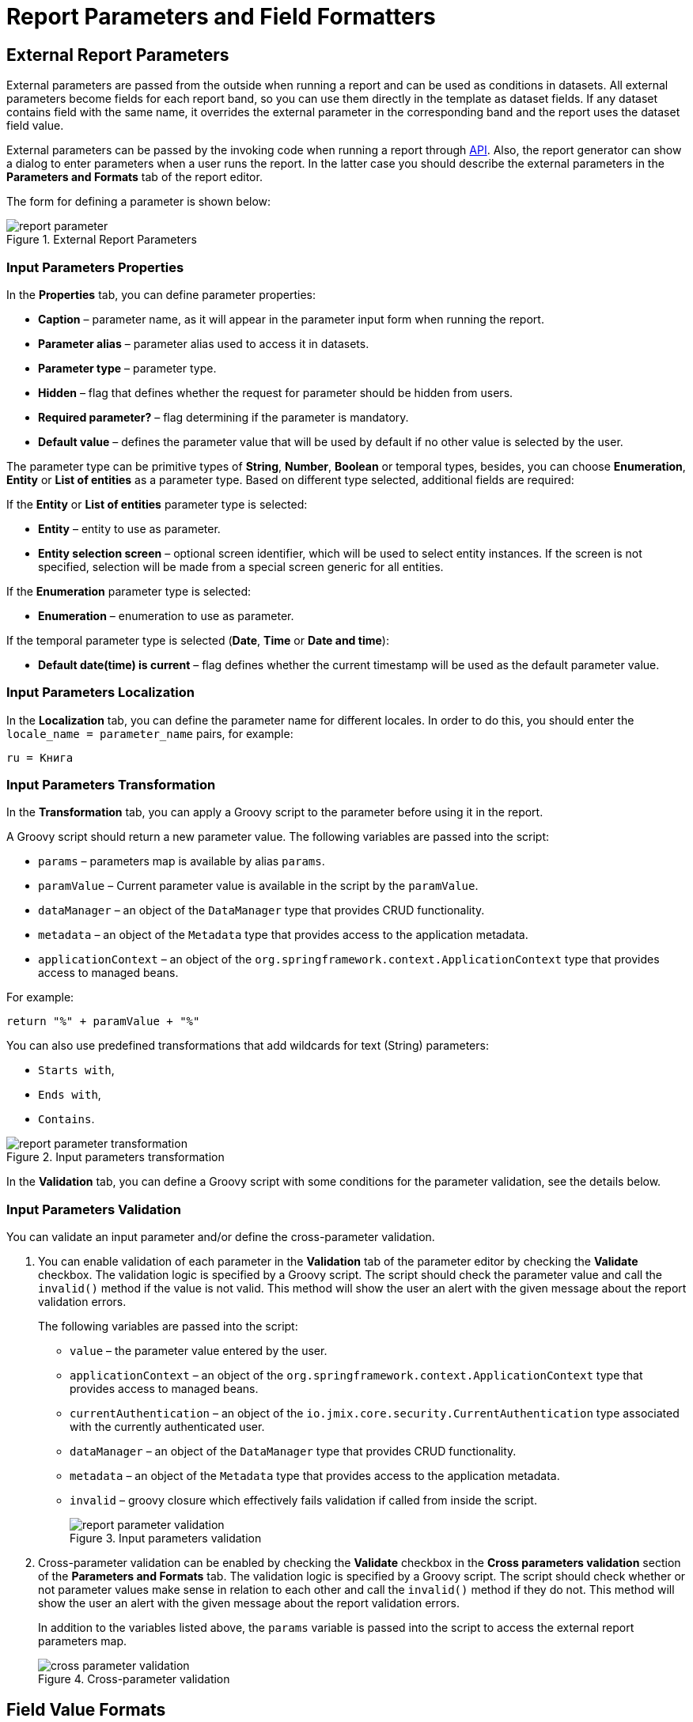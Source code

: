 = Report Parameters and Field Formatters

[[parameters]]
== External Report Parameters

External parameters are passed from the outside when running a report and can be used as conditions in datasets. All external parameters become fields for each report band, so you can use them directly in the template as dataset fields. If any dataset contains field with the same name, it overrides the external parameter in the corresponding band and the report uses the dataset field value.

External parameters can be passed by the invoking code when running a report through xref:run-report.adoc#reports-api[API]. Also, the report generator can show a dialog to enter parameters when a user runs the report. In the latter case you should describe the external parameters in the *Parameters and Formats* tab of the report editor.

The form for defining a parameter is shown below:

.External Report Parameters
image::report_parameter.png[align="center"]

[[report_parameter_properties]]
=== Input Parameters Properties

In the *Properties* tab, you can define parameter properties:

* *Caption* – parameter name, as it will appear in the parameter input form when running the report.
* *Parameter alias* – parameter alias used to access it in datasets.
* *Parameter type* – parameter type.
* *Hidden* – flag that defines whether the request for parameter should be hidden from users.
* *Required parameter?* – flag determining if the parameter is mandatory.
* *Default value* – defines the parameter value that will be used by default if no other value is selected by the user.

The parameter type can be primitive types of *String*, *Number*, *Boolean* or temporal types, besides, you can choose *Enumeration*, *Entity* or *List of entities* as a parameter type. Based on different type selected, additional fields are required:

If the *Entity* or *List of entities* parameter type is selected:

* *Entity* – entity to use as parameter.
* *Entity selection screen* – optional screen identifier, which will be used to select entity instances. If the screen is not specified, selection will be made from a special screen generic for all entities.

If the *Enumeration* parameter type is selected:

* *Enumeration* – enumeration to use as parameter.

If the temporal parameter type is selected (*Date*, *Time* or *Date and time*):

* *Default date(time) is current* – flag defines whether the current timestamp will be used as the default parameter value.


[[report_parameter_localization]]
=== Input Parameters Localization

In the *Localization* tab, you can define the parameter name for different locales. In order to do this, you should enter the `++locale_name = parameter_name++` pairs, for example:

[source, properties,indent=0]
----
ru = Книга
----

[[report_parameter_transformation]]
=== Input Parameters Transformation

In the *Transformation* tab, you can apply a Groovy script to the parameter before using it in the report.

A Groovy script should return a new parameter value. The following variables are passed into the script:

* `params` – parameters map is available by alias `params`.

* `paramValue` – Current parameter value is available in the script by the `paramValue`.

* `dataManager` – an object of the `DataManager` type that provides CRUD functionality.

* `metadata` – an object of the `Metadata` type that provides access to the application metadata.

* `applicationContext` – an object of the `org.springframework.context.ApplicationContext` type that provides access to managed beans.

For example:

[source, plain, indent=0]
----
return "%" + paramValue + "%"
----

You can also use predefined transformations that add wildcards for text (String) parameters:

* `Starts with`,

* `Ends with`,

* `Contains`.

.Input parameters transformation
image::report_parameter_transformation.png[align="center"]

In the *Validation* tab, you can define a Groovy script with some conditions for the parameter validation, see the details below.

[[report_parameter_validation]]
=== Input Parameters Validation

You can validate an input parameter and/or define the cross-parameter validation.

. You can enable validation of each parameter in the *Validation* tab of the parameter editor by checking the *Validate* checkbox. The validation logic is specified by a Groovy script. The script should check the parameter value and call the `invalid()` method if the value is not valid. This method will show the user an alert with the given message about the report validation errors.
+
The following variables are passed into the script:
+
* `value` – the parameter value entered by the user.
+
* `applicationContext` – an object of the `org.springframework.context.ApplicationContext` type that provides access to managed beans.
+
* `currentAuthentication` – an object of the `io.jmix.core.security.CurrentAuthentication` type associated with the currently authenticated user. 
+
* `dataManager` – an object of the `DataManager` type that provides CRUD functionality.
+
* `metadata` – an object of the `Metadata` type that provides access to the application metadata.
+
* `invalid` – groovy closure which effectively fails validation if called from inside the script.
+
.Input parameters validation
image::report_parameter_validation.png[align="center"]

. Cross-parameter validation can be enabled by checking the *Validate* checkbox in the *Cross parameters validation* section of the *Parameters and Formats* tab. The validation logic is specified by a Groovy script. The script should check whether or not parameter values make sense in relation to each other and call the `invalid()` method if they do not. This method will show the user an alert with the given message about the report validation errors.
+
In addition to the variables listed above, the `params` variable is passed into the script to access the external report parameters map.
+
.Cross-parameter validation
image::cross_parameter_validation.png[align="center"]

[[formatters]]
== Field Value Formats

You can specify the formatting for any field output by the report in the *Parameters and Formats* tab of the report editor. Below is the form to add a format:

.Field Value Formats
image::report_formatter.png[align="center"]

* *Value name* – report field name with the band prefix, for example, `Book.year`.
* *Format string* – field format. For number values specify the format according to the `java.text.DecimalFormat` rules, for dates – `java.text.SimpleDateFormat`.
* *Groovy script* checkbox – allow specifying a Groovy script to format the parameter. Using the `value` alias, the current parameter value is passed to the script, which can be formatted or converted to the desired format. A Groovy script should return the new value as a string.

With the help of formats, it is possible to insert images and HTML blocks into the document.

* In order to insert an image, specify the image URL as the field value, and the format string must be as follows: `${image:<Width>x<Height>}`, for example, `${image:200x300}`.
+
To work with the `FileRef`, use the `${imageFileId:WxH}` value formatter that accepts a `FileRef` instance or a URI of a file as a string.

* In order to insert an HTML block, you should return an HTML markup in the field, and select `++${html}++` as the format string. In the output value, you may omit top-level tags up to `<body>` inclusive. If necessary, all missing top-level tags will be added automatically. All blocks should be encoded with `UTF-8`. CSS and the `style` attribute are not supported.

You can specify your own custom formats as well. To do this, type the new value in the field without opening the dropdown and press *Enter*. You can also choose any format from the dropdown, edit its name in the field and press *Enter*. Custom format will be saved in both cases.

